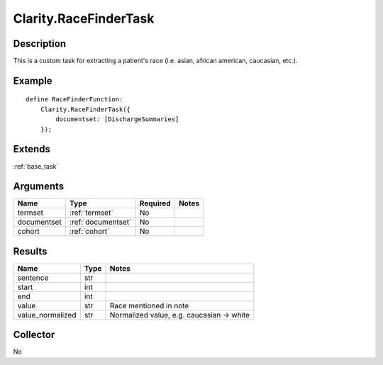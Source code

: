 .. _race:

Clarity.RaceFinderTask
======================

Description
-----------

This is a custom task for extracting a patient's race (i.e. asian, african american, caucasian, etc.).

Example
-------

::

    define RaceFinderFunction:
        Clarity.RaceFinderTask({
            documentset: [DischargeSummaries]
        });


Extends
-------
:ref:`base_task`


Arguments
---------

=====================  ===================  ========= ======================================
         Name                 Type          Required                  Notes
=====================  ===================  ========= ======================================
termset                :ref:`termset`       No
documentset            :ref:`documentset`   No
cohort                 :ref:`cohort`        No
=====================  ===================  ========= ======================================



Results
-------


=====================  ================  ==========================================
         Name                 Type                             Notes
=====================  ================  ==========================================
sentence               str
start                  int
end                    int
value                  str               Race mentioned in note
value_normalized       str               Normalized value, e.g. caucasian -> white
=====================  ================  ==========================================


Collector
---------
No